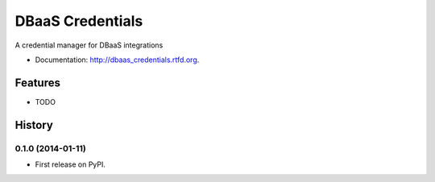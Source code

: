 ===============================
DBaaS Credentials
===============================

.. image:: https://badge.fury.io/py/dbaas_credentials.png
    :target: http://badge.fury.io/py/dbaas_credentials


A credential manager for DBaaS integrations


* Documentation: http://dbaas_credentials.rtfd.org.

Features
--------

* TODO




History
-------

0.1.0 (2014-01-11)
++++++++++++++++++

* First release on PyPI.


